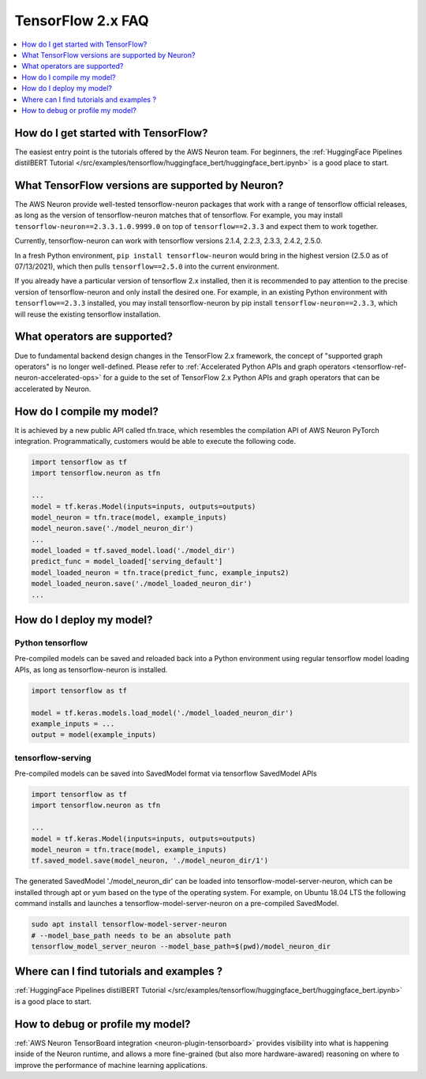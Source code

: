 .. _tf2_faq:

TensorFlow 2.x FAQ
===================

.. contents::
   :local:
   :depth: 1


How do I get started with TensorFlow?
-------------------------------------

The easiest entry point is the tutorials offered by the AWS Neuron team. For beginners, the :ref:`HuggingFace Pipelines distilBERT Tutorial </src/examples/tensorflow/huggingface_bert/huggingface_bert.ipynb>` is a good place to start.

What TensorFlow versions are supported by Neuron?
-------------------------------------------------

The AWS Neuron provide well-tested tensorflow-neuron packages that work with a range of tensorflow official releases, as long as the version of tensorflow-neuron matches that of tensorflow. For example, you may install ``tensorflow-neuron==2.3.3.1.0.9999.0`` on top of ``tensorflow==2.3.3`` and expect them to work together.

Currently, tensorflow-neuron can work with tensorflow versions 2.1.4, 2.2.3, 2.3.3, 2.4.2, 2.5.0.

In a fresh Python environment, ``pip install tensorflow-neuron`` would bring in the highest version (2.5.0 as of 07/13/2021), which then pulls ``tensorflow==2.5.0`` into the current environment.

If you already have a particular version of tensorflow 2.x installed, then it is recommended to pay attention to the precise version of tensorflow-neuron and only install the desired one. For example, in an existing Python environment with ``tensorflow==2.3.3`` installed, you may install tensorflow-neuron by pip install ``tensorflow-neuron==2.3.3``, which will reuse the existing tensorflow installation.

What operators are supported?
-----------------------------

Due to fundamental backend design changes in the TensorFlow 2.x framework, the concept of "supported graph operators" is no longer well-defined. Please refer to :ref:`Accelerated Python APIs and graph operators <tensorflow-ref-neuron-accelerated-ops>` for a guide to the set of TensorFlow 2.x Python APIs and graph operators that can be accelerated by Neuron.

How do I compile my model?
--------------------------

It is achieved by a new public API called tfn.trace, which resembles the compilation API of AWS Neuron PyTorch integration. Programmatically, customers would be able to execute the following code.

.. code::

    import tensorflow as tf
    import tensorflow.neuron as tfn

    ...
    model = tf.keras.Model(inputs=inputs, outputs=outputs)
    model_neuron = tfn.trace(model, example_inputs)
    model_neuron.save('./model_neuron_dir')
    ...
    model_loaded = tf.saved_model.load('./model_dir')
    predict_func = model_loaded['serving_default']
    model_loaded_neuron = tfn.trace(predict_func, example_inputs2)
    model_loaded_neuron.save('./model_loaded_neuron_dir')
    ...

How do I deploy my model?
-------------------------

Python tensorflow
^^^^^^^^^^^^^^^^^

Pre-compiled models can be saved and reloaded back into a Python environment using regular tensorflow model loading APIs, as long as tensorflow-neuron is installed.

.. code::

    import tensorflow as tf

    model = tf.keras.models.load_model('./model_loaded_neuron_dir')
    example_inputs = ...
    output = model(example_inputs)

tensorflow-serving
^^^^^^^^^^^^^^^^^^

Pre-compiled models can be saved into SavedModel format via tensorflow SavedModel APIs

.. code::

    import tensorflow as tf
    import tensorflow.neuron as tfn

    ...
    model = tf.keras.Model(inputs=inputs, outputs=outputs)
    model_neuron = tfn.trace(model, example_inputs)
    tf.saved_model.save(model_neuron, './model_neuron_dir/1')

The generated SavedModel './model_neuron_dir' can be loaded into tensorflow-model-server-neuron, which can be installed through apt or yum based on the type of the operating system. For example, on Ubuntu 18.04 LTS the following command installs and launches a tensorflow-model-server-neuron on a pre-compiled SavedModel.

.. code::

    sudo apt install tensorflow-model-server-neuron
    # --model_base_path needs to be an absolute path
    tensorflow_model_server_neuron --model_base_path=$(pwd)/model_neuron_dir

Where can I find tutorials and examples ?
-----------------------------------------

:ref:`HuggingFace Pipelines distilBERT Tutorial </src/examples/tensorflow/huggingface_bert/huggingface_bert.ipynb>` is a good place to start.


How to debug or profile my model?
---------------------------------

:ref:`AWS Neuron TensorBoard integration <neuron-plugin-tensorboard>` provides visibility into what is happening inside of the Neuron runtime, and allows a more fine-grained (but also more hardware-awared) reasoning on where to improve the performance of machine learning applications.

